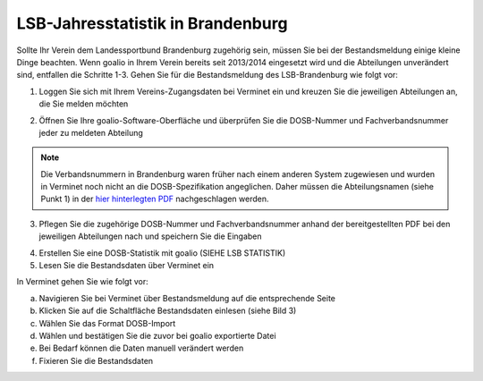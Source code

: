 LSB-Jahresstatistik in Brandenburg
===================================================

Sollte Ihr Verein dem Landessportbund Brandenburg zugehörig sein, müssen Sie bei der Bestandsmeldung einige kleine Dinge beachten. Wenn goalio in Ihrem Verein bereits seit 2013/2014 eingesetzt wird und die Abteilungen unverändert sind, entfallen die Schritte 1-3. Gehen Sie für die Bestandsmeldung des LSB-Brandenburg wie folgt vor:

1. Loggen Sie sich mit Ihrem Vereins-Zugangsdaten bei Verminet ein und kreuzen Sie die jeweiligen Abteilungen an, die Sie melden möchten

.. image:: ../../images/gui/dosb2.png  
   
   
2. Öffnen Sie Ihre goalio-Software-Oberfläche und überprüfen Sie die DOSB-Nummer und Fachverbandsnummer jeder zu meldeten Abteilung

.. note:: 
 Die Verbandsnummern in Brandenburg waren früher nach einem anderen System zugewiesen und wurden in Verminet noch nicht an die DOSB-Spezifikation angeglichen. Daher müssen die Abteilungsnamen (siehe Punkt 1) in der `hier hinterlegten PDF <https://owncloud.goalio.de/index.php/s/ggrOtcrfbBvR6WU>`_ nachgeschlagen werden.

3. Pflegen Sie die zugehörige DOSB-Nummer und Fachverbandsnummer anhand der bereitgestellten PDF bei den jeweiligen Abteilungen nach und speichern Sie die Eingaben

.. image:: ../../images/gui/dosb3.png  
  
  
4. Erstellen Sie eine DOSB-Statistik mit goalio (SIEHE LSB STATISTIK)
5. Lesen Sie die Bestandsdaten über Verminet ein

.. image:: ../../images/gui/dosb4.png  
  
  
In Verminet gehen Sie wie folgt vor:

a. Navigieren Sie bei Verminet über Bestandsmeldung auf die entsprechende Seite
b. Klicken Sie auf die Schaltfläche Bestandsdaten einlesen (siehe Bild 3)
c. Wählen Sie das Format DOSB-Import
d. Wählen und bestätigen Sie die zuvor bei goalio exportierte Datei
e. Bei Bedarf können die Daten manuell verändert werden
f. Fixieren Sie die Bestandsdaten
